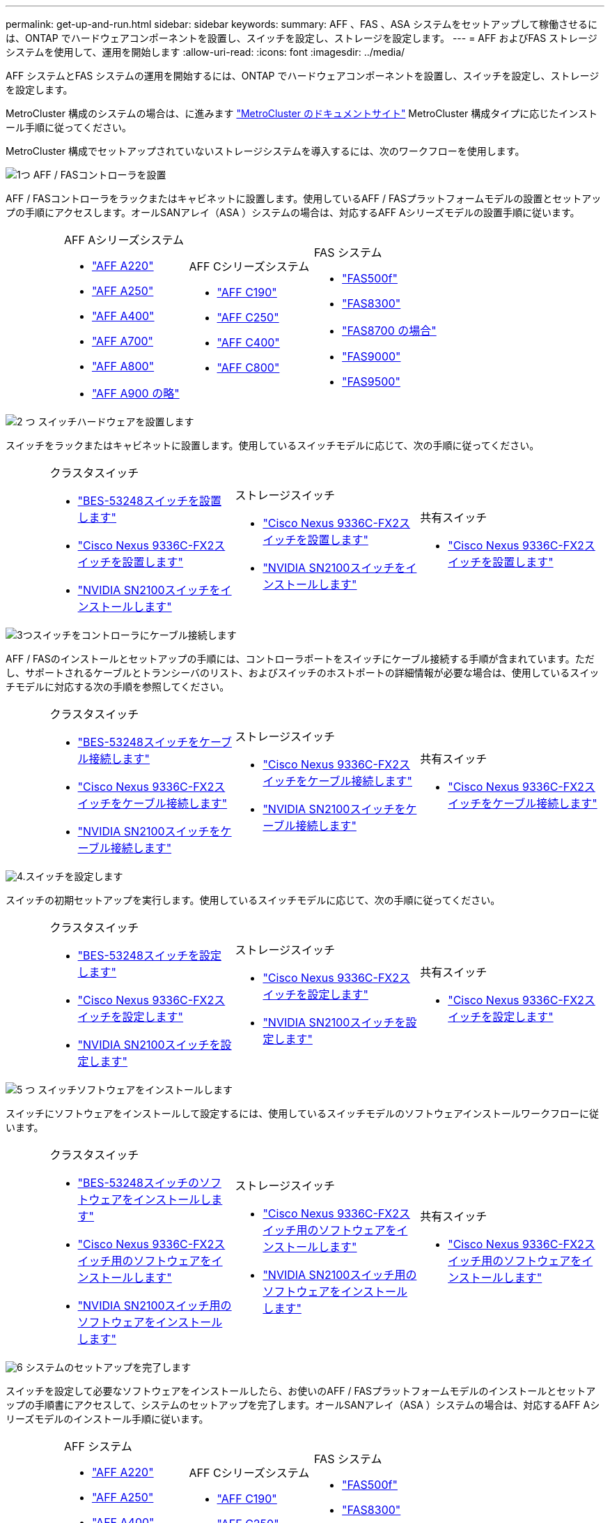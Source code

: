 ---
permalink: get-up-and-run.html 
sidebar: sidebar 
keywords:  
summary: AFF 、FAS 、ASA システムをセットアップして稼働させるには、ONTAP でハードウェアコンポーネントを設置し、スイッチを設定し、ストレージを設定します。 
---
= AFF およびFAS ストレージシステムを使用して、運用を開始します
:allow-uri-read: 
:icons: font
:imagesdir: ../media/


[role="lead"]
AFF システムとFAS システムの運用を開始するには、ONTAP でハードウェアコンポーネントを設置し、スイッチを設定し、ストレージを設定します。

MetroCluster 構成のシステムの場合は、に進みます https://docs.netapp.com/us-en/ontap-metrocluster/index.html["MetroCluster のドキュメントサイト"] MetroCluster 構成タイプに応じたインストール手順に従ってください。

MetroCluster 構成でセットアップされていないストレージシステムを導入するには、次のワークフローを使用します。

.image:https://raw.githubusercontent.com/NetAppDocs/common/main/media/number-1.png["1つ"] AFF / FASコントローラを設置
[role="quick-margin-para"]
AFF / FASコントローラをラックまたはキャビネットに設置します。使用しているAFF / FASプラットフォームモデルの設置とセットアップの手順にアクセスします。オールSANアレイ（ASA ）システムの場合は、対応するAFF Aシリーズモデルの設置手順に従います。

[cols="4,9,9,9"]
|===


 a| 
 a| 
.AFF Aシリーズシステム
* https://docs.netapp.com/us-en/ontap-systems/fas2700/install-setup.html["AFF A220"]
* https://docs.netapp.com/us-en/ontap-systems/a250/install-setup.html["AFF A250"]
* https://docs.netapp.com/us-en/ontap-systems/a400/install-setup.html["AFF A400"]
* https://docs.netapp.com/us-en/ontap-systems/fas9000/install-setup.html["AFF A700"]
* https://docs.netapp.com/us-en/ontap-systems/a800/install-setup.html["AFF A800"]
* https://docs.netapp.com/us-en/ontap-systems/a900/install_detailed_guide.html["AFF A900 の略"]

 a| 
.AFF Cシリーズシステム
* https://docs.netapp.com/us-en/ontap-systems/c190/install-setup.html["AFF C190"]
* https://docs.netapp.com/us-en/ontap-systems/c250/install-setup.html["AFF C250"]
* https://docs.netapp.com/us-en/ontap-systems/c400/install-setup.html["AFF C400"]
* https://docs.netapp.com/us-en/ontap-systems/a800/install-setup.html["AFF C800"]

 a| 
.FAS システム
* https://docs.netapp.com/us-en/ontap-systems/fas500f/install-setup.html["FAS500f"]
* https://docs.netapp.com/us-en/ontap-systems/fas8300/install-setup.html["FAS8300"]
* https://docs.netapp.com/us-en/ontap-systems/fas8300/install-setup.html["FAS8700 の場合"]
* https://docs.netapp.com/us-en/ontap-systems/fas9000/install-setup.html["FAS9000"]
* https://docs.netapp.com/us-en/ontap-systems/fas9500/install_setup.html["FAS9500"]


|===
.image:https://raw.githubusercontent.com/NetAppDocs/common/main/media/number-2.png["2 つ"] スイッチハードウェアを設置します
[role="quick-margin-para"]
スイッチをラックまたはキャビネットに設置します。使用しているスイッチモデルに応じて、次の手順に従ってください。

[cols="2,9,9,9"]
|===


 a| 
 a| 
.クラスタスイッチ
* link:https://docs.netapp.com/us-en/ontap-systems-switches/switch-bes-53248/install-hardware-bes53248.html["BES-53248スイッチを設置します"]
* link:https://docs.netapp.com/us-en/ontap-systems-switches/switch-cisco-9336c-fx2/install-switch-9336c-cluster.html["Cisco Nexus 9336C-FX2スイッチを設置します"]
* link:https://docs.netapp.com/us-en/ontap-systems-switches/switch-nvidia-sn2100/install-hardware-sn2100-cluster.html["NVIDIA SN2100スイッチをインストールします"]

 a| 
.ストレージスイッチ
* link:https://docs.netapp.com/us-en/ontap-systems-switches/switch-cisco-9336c-fx2-storage/install-9336c-storage.html["Cisco Nexus 9336C-FX2スイッチを設置します"]
* link:https://docs.netapp.com/us-en/ontap-systems-switches/switch-nvidia-sn2100/install-hardware-sn2100-storage.html["NVIDIA SN2100スイッチをインストールします"]

 a| 
.共有スイッチ
* link:https://docs.netapp.com/us-en/ontap-systems-switches/switch-cisco-9336c-fx2-shared/install-9336c-shared.html["Cisco Nexus 9336C-FX2スイッチを設置します"]


|===
.image:https://raw.githubusercontent.com/NetAppDocs/common/main/media/number-3.png["3つ"]スイッチをコントローラにケーブル接続します
[role="quick-margin-para"]
AFF / FASのインストールとセットアップの手順には、コントローラポートをスイッチにケーブル接続する手順が含まれています。ただし、サポートされるケーブルとトランシーバのリスト、およびスイッチのホストポートの詳細情報が必要な場合は、使用しているスイッチモデルに対応する次の手順を参照してください。

[cols="2,9,9,9"]
|===


 a| 
 a| 
.クラスタスイッチ
* link:https://docs.netapp.com/us-en/ontap-systems-switches/switch-bes-53248/configure-reqs-bes53248.html#configuration-requirements["BES-53248スイッチをケーブル接続します"]
* link:https://docs.netapp.com/us-en/ontap-systems-switches/switch-cisco-9336c-fx2/setup-worksheet-9336c-cluster.html["Cisco Nexus 9336C-FX2スイッチをケーブル接続します"]
* link:https://docs.netapp.com/us-en/ontap-systems-switches/switch-nvidia-sn2100/cabling-considerations-sn2100-cluster.html["NVIDIA SN2100スイッチをケーブル接続します"]

 a| 
.ストレージスイッチ
* link:https://docs.netapp.com/us-en/ontap-systems-switches/switch-cisco-9336c-fx2-storage/setup-worksheet-9336c-storage.html["Cisco Nexus 9336C-FX2スイッチをケーブル接続します"]
* link:https://docs.netapp.com/us-en/ontap-systems-switches/switch-nvidia-sn2100/cabling-considerations-sn2100-storage.html["NVIDIA SN2100スイッチをケーブル接続します"]

 a| 
.共有スイッチ
* link:https://docs.netapp.com/us-en/ontap-systems-switches/switch-cisco-9336c-fx2-shared/cable-9336c-shared.html["Cisco Nexus 9336C-FX2スイッチをケーブル接続します"]


|===
.image:https://raw.githubusercontent.com/NetAppDocs/common/main/media/number-4.png["4."]スイッチを設定します
[role="quick-margin-para"]
スイッチの初期セットアップを実行します。使用しているスイッチモデルに応じて、次の手順に従ってください。

[cols="2,9,9,9"]
|===


 a| 
 a| 
.クラスタスイッチ
* link:https://docs.netapp.com/us-en/ontap-systems-switches/switch-bes-53248/configure-install-initial.html["BES-53248スイッチを設定します"]
* link:https://docs.netapp.com/us-en/ontap-systems-switches/switch-cisco-9336c-fx2/setup-switch-9336c-cluster.html["Cisco Nexus 9336C-FX2スイッチを設定します"]
* link:https://docs.netapp.com/us-en/ontap-systems-switches/switch-nvidia-sn2100/configure-sn2100-cluster.html["NVIDIA SN2100スイッチを設定します"]

 a| 
.ストレージスイッチ
* link:https://docs.netapp.com/us-en/ontap-systems-switches/switch-cisco-9336c-fx2-storage/setup-switch-9336c-storage.html["Cisco Nexus 9336C-FX2スイッチを設定します"]
* link:https://docs.netapp.com/us-en/ontap-systems-switches/switch-nvidia-sn2100/configure-sn2100-storage.html["NVIDIA SN2100スイッチを設定します"]

 a| 
.共有スイッチ
* link:https://docs.netapp.com/us-en/ontap-systems-switches/switch-cisco-9336c-fx2-shared/setup-and-configure-9336c-shared.html["Cisco Nexus 9336C-FX2スイッチを設定します"]


|===
.image:https://raw.githubusercontent.com/NetAppDocs/common/main/media/number-5.png["5 つ"] スイッチソフトウェアをインストールします
[role="quick-margin-para"]
スイッチにソフトウェアをインストールして設定するには、使用しているスイッチモデルのソフトウェアインストールワークフローに従います。

[cols="2,9,9,9"]
|===


 a| 
 a| 
.クラスタスイッチ
* link:https://docs.netapp.com/us-en/ontap-systems-switches/switch-bes-53248/configure-software-overview-bes53248.html["BES-53248スイッチのソフトウェアをインストールします"]
* link:https://docs.netapp.com/us-en/ontap-systems-switches/switch-cisco-9336c-fx2/configure-software-overview-9336c-cluster.html["Cisco Nexus 9336C-FX2スイッチ用のソフトウェアをインストールします"]
* link:https://docs.netapp.com/us-en/ontap-systems-switches/switch-nvidia-sn2100/configure-software-overview-sn2100-cluster.html["NVIDIA SN2100スイッチ用のソフトウェアをインストールします"]

 a| 
.ストレージスイッチ
* link:https://docs.netapp.com/us-en/ontap-systems-switches/switch-cisco-9336c-fx2-storage/configure-software-overview-9336c-storage.html["Cisco Nexus 9336C-FX2スイッチ用のソフトウェアをインストールします"]
* link:https://docs.netapp.com/us-en/ontap-systems-switches/switch-nvidia-sn2100/configure-software-sn2100-storage.html["NVIDIA SN2100スイッチ用のソフトウェアをインストールします"]

 a| 
.共有スイッチ
* link:https://docs.netapp.com/us-en/ontap-systems-switches/switch-cisco-9336c-fx2-shared/configure-software-overview-9336c-shared.html["Cisco Nexus 9336C-FX2スイッチ用のソフトウェアをインストールします"]


|===
.image:https://raw.githubusercontent.com/NetAppDocs/common/main/media/number-6.png["6"] システムのセットアップを完了します
[role="quick-margin-para"]
スイッチを設定して必要なソフトウェアをインストールしたら、お使いのAFF / FASプラットフォームモデルのインストールとセットアップの手順書にアクセスして、システムのセットアップを完了します。オールSANアレイ（ASA ）システムの場合は、対応するAFF Aシリーズモデルのインストール手順に従います。

[cols="4,9,9,9"]
|===


 a| 
 a| 
.AFF システム
* https://docs.netapp.com/us-en/ontap-systems/fas2700/install-setup.html["AFF A220"]
* https://docs.netapp.com/us-en/ontap-systems/a250/install-setup.html["AFF A250"]
* https://docs.netapp.com/us-en/ontap-systems/a400/install-setup.html["AFF A400"]
* https://docs.netapp.com/us-en/ontap-systems/fas9000/install-setup.html["AFF A700"]
* https://docs.netapp.com/us-en/ontap-systems/a800/install-setup.html["AFF A800"]
* https://docs.netapp.com/us-en/ontap-systems/a900/install_detailed_guide.html["AFF A900 の略"]

 a| 
.AFF Cシリーズシステム
* https://docs.netapp.com/us-en/ontap-systems/c190/install-setup.html["AFF C190"]
* https://docs.netapp.com/us-en/ontap-systems/c250/install-setup.html["AFF C250"]
* https://docs.netapp.com/us-en/ontap-systems/c400/install-setup.html["AFF C400"]
* https://docs.netapp.com/us-en/ontap-systems/a800/install-setup.html["AFF C800"]

 a| 
.FAS システム
* https://docs.netapp.com/us-en/ontap-systems/fas500f/install-setup.html["FAS500f"]
* https://docs.netapp.com/us-en/ontap-systems/fas8300/install-setup.html["FAS8300"]
* https://docs.netapp.com/us-en/ontap-systems/fas8300/install-setup.html["FAS8700 の場合"]
* https://docs.netapp.com/us-en/ontap-systems/fas9000/install-setup.html["FAS9000"]
* https://docs.netapp.com/us-en/ontap-systems/fas9500/install_setup.html["FAS9500"]


|===
.image:https://raw.githubusercontent.com/NetAppDocs/common/main/media/number-7.png["7"] ONTAP の設定を完了します
[role="quick-margin-para"]
AFF / FASコントローラとスイッチを設置してセットアップしたら、ONTAP でストレージの設定を完了する必要があります。導入環境の設定に応じて、次の手順を参照してください。

[role="quick-margin-list"]
* ONTAP の導入については、を参照してください https://docs.netapp.com/us-en/ontap/task_configure_ontap.html["ONTAP を設定します"]。
* MetroCluster を使用したONTAP の導入については、を参照してください https://docs.netapp.com/us-en/ontap-metrocluster/["ONTAP を使用してMetroCluster を設定します"]。

